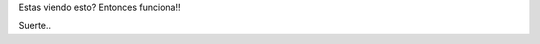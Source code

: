 .. title: Primero!!
.. slug: primero
.. date: 2014/02/26 22:47:59
.. tags: 
.. link: 
.. description: 
.. type: text
.. author: 23e1995

Estas viendo esto? Entonces funciona!!

Suerte..

